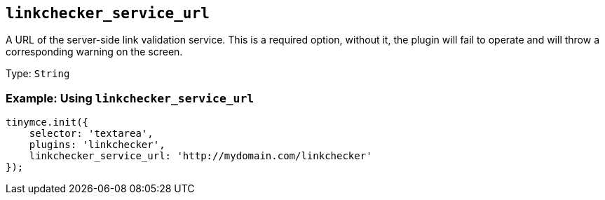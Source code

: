 [[linkchecker_service_url]]
== `+linkchecker_service_url+`

A URL of the server-side link validation service. This is a required option, without it, the plugin will fail to operate and will throw a corresponding warning on the screen.

Type: `+String+`

=== Example: Using `+linkchecker_service_url+`

[source,js]
----
tinymce.init({
    selector: 'textarea',
    plugins: 'linkchecker',
    linkchecker_service_url: 'http://mydomain.com/linkchecker'
});
----
